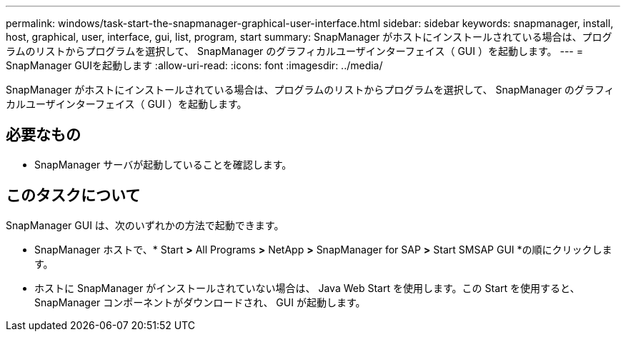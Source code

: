 ---
permalink: windows/task-start-the-snapmanager-graphical-user-interface.html 
sidebar: sidebar 
keywords: snapmanager, install, host, graphical, user, interface, gui, list, program, start 
summary: SnapManager がホストにインストールされている場合は、プログラムのリストからプログラムを選択して、 SnapManager のグラフィカルユーザインターフェイス（ GUI ）を起動します。 
---
= SnapManager GUIを起動します
:allow-uri-read: 
:icons: font
:imagesdir: ../media/


[role="lead"]
SnapManager がホストにインストールされている場合は、プログラムのリストからプログラムを選択して、 SnapManager のグラフィカルユーザインターフェイス（ GUI ）を起動します。



== 必要なもの

* SnapManager サーバが起動していることを確認します。




== このタスクについて

SnapManager GUI は、次のいずれかの方法で起動できます。

* SnapManager ホストで、* Start *>* All Programs *>* NetApp *>* SnapManager for SAP *>* Start SMSAP GUI *の順にクリックします。
* ホストに SnapManager がインストールされていない場合は、 Java Web Start を使用します。この Start を使用すると、 SnapManager コンポーネントがダウンロードされ、 GUI が起動します。

